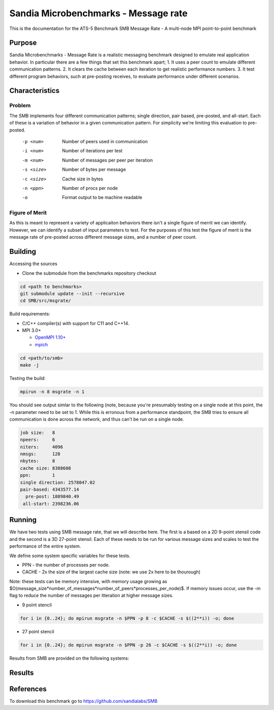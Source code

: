*************************************
Sandia Microbenchmarks - Message rate
*************************************

This is the documentation for the ATS-5 Benchmark SMB Message Rate - A multi-node MPI point-to-point benchmark 

Purpose
=======

Sandia Microbenchmarks - Message Rate is a realistic messaging benchmark designed to emulate real application behavior. In particular there are a few things that set this benchmark apart; 1. It uses a peer count to emulate different communication patterns. 2. It clears the cache between each iteration to get realistic performance numbers. 3. It test different program behaviors, such at pre-posting receives, to evaluate performance under different scenarios. 

Characteristics
===============

Problem
-------

The SMB implements four different communication patterns; single direction, pair based, pre-posted, and all-start. Each of these is a variation of behavior in a given communication pattern. For simplicity we're limiting this evaluation to pre-posted. 

    -p <num>     Number of peers used in communication
    -i <num>     Number of iterations per test
    -m <num>     Number of messages per peer per iteration
    -s <size>    Number of bytes per message
    -c <size>    Cache size in bytes
    -n <ppn>     Number of procs per node
    -o           Format output to be machine readable


Figure of Merit
---------------
As this is meant to represent a variety of applicaiton behaviors there isn't a single figure of merrit we can identify. However, we can identify a subset of input parameters to test. 
For the purposes of this test the figure of merit is the message rate of pre-posted across different message sizes, and a number of peer count.

Building
========

Accessing the sources

* Clone the submodule from the benchmarks repository checkout 

.. code-block:: bash

   cd <path to benchmarks>
   git submodule update --init --recursive
   cd SMB/src/msgrate/
 
..

Build requirements:

* C/C++ compiler(s) with support for C11 and C++14.

* MPI 3.0+

  * `OpenMPI 1.10+ <https://www.open-mpi.org/software/ompi/>`_
  * `mpich <http://www.mpich.org>`_


.. code-block:: bash

   cd <path/to/smb> 
   make -j

.. 

Testing the build:

.. code-block:: bash

    mpirun -n 8 msgrate -n 1

.. 

You should see output simlar to the following (note, because you're presumably testing on a single node at this point, the -n parameter need to be set to 1. While this is erronous from a performance standpoint, the SMB tries to ensure all communication is done across the network, and thus can't be run on a single node. 

.. code-block:: bash

    job size:   8
    npeers:     6
    niters:     4096
    nmsgs:      128
    nbytes:     8
    cache size: 8388608
    ppn:        1
    single direction: 2578047.02
    pair-based: 4343577.14
      pre-post: 1889840.49
     all-start: 2398236.06

..

Running
=======

We have two tests using SMB message rate, that we will describe here. The first is a based on a 2D 9-point stensil code and the second is a 3D 27-point stensil. 
Each of these needs to be run for various message sizes and scales to test the performance of the entire system.


We define some system specific variables for these tests.

* PPN - the number of processes per node.
* CACHE - 2x the size of the largest cache size (note: we use 2x here to be thourough)

Note: these tests can be memory intensive, with memory usage growing as $O(message\_size*number\_of\_messages*number\_of\_peers*processes\_per\_node)$. If memory issues occur, use the -m flag to reduce the number of messages per itteration at higher message sizes. 

* 9 point stencil

.. code-block:: bash

   for i in {0..24}; do mpirun msgrate -n $PPN -p 8 -c $CACHE -s $((2**i)) -o; done

..


* 27 point stencil

.. code-block:: bash

   for i in {0..24}; do mpirun msgrate -n $PPN -p 26 -c $CACHE -s $((2**i)) -o; done

..

Results from SMB are provided on the following systems:


Results
=======

References
==========

To download this benchmark go to https://github.com/sandialabs/SMB

